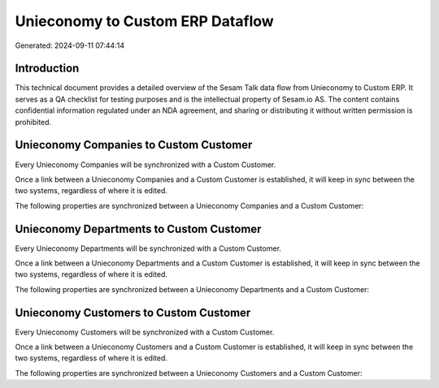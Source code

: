 =================================
Unieconomy to Custom ERP Dataflow
=================================

Generated: 2024-09-11 07:44:14

Introduction
------------

This technical document provides a detailed overview of the Sesam Talk data flow from Unieconomy to Custom ERP. It serves as a QA checklist for testing purposes and is the intellectual property of Sesam.io AS. The content contains confidential information regulated under an NDA agreement, and sharing or distributing it without written permission is prohibited.

Unieconomy Companies to Custom Customer
---------------------------------------
Every Unieconomy Companies will be synchronized with a Custom Customer.

Once a link between a Unieconomy Companies and a Custom Customer is established, it will keep in sync between the two systems, regardless of where it is edited.

The following properties are synchronized between a Unieconomy Companies and a Custom Customer:

.. list-table::
   :header-rows: 1

   * - Unieconomy Companies Property
     - Custom Customer Property
     - Custom Data Type


Unieconomy Departments to Custom Customer
-----------------------------------------
Every Unieconomy Departments will be synchronized with a Custom Customer.

Once a link between a Unieconomy Departments and a Custom Customer is established, it will keep in sync between the two systems, regardless of where it is edited.

The following properties are synchronized between a Unieconomy Departments and a Custom Customer:

.. list-table::
   :header-rows: 1

   * - Unieconomy Departments Property
     - Custom Customer Property
     - Custom Data Type


Unieconomy Customers to Custom Customer
---------------------------------------
Every Unieconomy Customers will be synchronized with a Custom Customer.

Once a link between a Unieconomy Customers and a Custom Customer is established, it will keep in sync between the two systems, regardless of where it is edited.

The following properties are synchronized between a Unieconomy Customers and a Custom Customer:

.. list-table::
   :header-rows: 1

   * - Unieconomy Customers Property
     - Custom Customer Property
     - Custom Data Type

